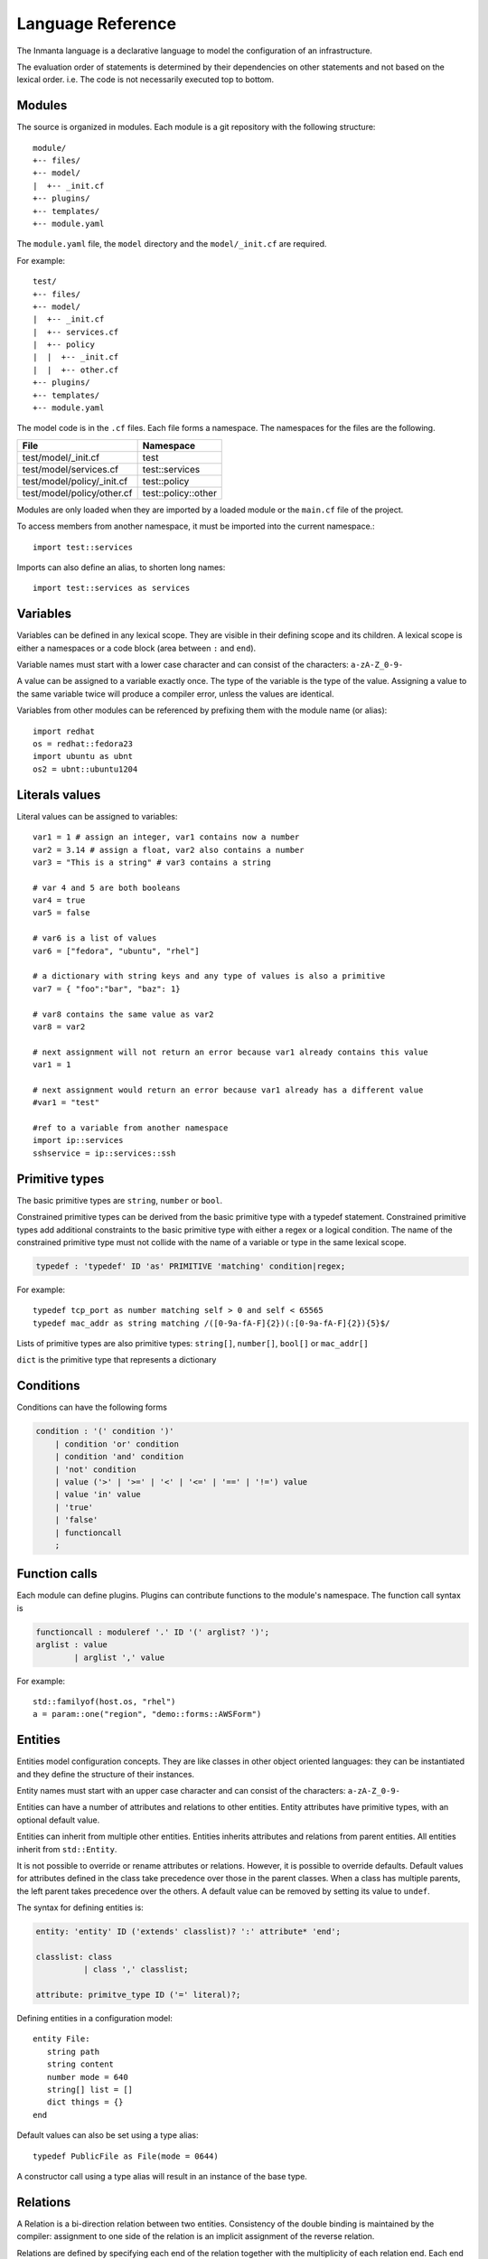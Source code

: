 Language Reference
******************

The Inmanta language is a declarative language to model the configuration of an infrastructure.

The evaluation order of statements is determined by their dependencies on other statements and not based on the lexical order. i.e. The code is not necessarily executed top to bottom.


Modules
============================

The source is organized in modules. Each module is a git repository with the following structure::

    module/
    +-- files/
    +-- model/
    |  +-- _init.cf
    +-- plugins/
    +-- templates/
    +-- module.yaml

The ``module.yaml`` file, the ``model`` directory and the ``model/_init.cf`` are required.

For example::

    test/
    +-- files/
    +-- model/
    |  +-- _init.cf
    |  +-- services.cf
    |  +-- policy
    |  |  +-- _init.cf
    |  |  +-- other.cf
    +-- plugins/
    +-- templates/
    +-- module.yaml

The model code is in the ``.cf`` files. Each file forms a namespace. The namespaces for the files are the following.

+-----------------------------------------+----------------------------------+
| File                                    | Namespace                        |
+=========================================+==================================+
| test/model/_init.cf                     | test                             |
+-----------------------------------------+----------------------------------+
| test/model/services.cf                  | test::services                   |
+-----------------------------------------+----------------------------------+
| test/model/policy/_init.cf              | test::policy                     |
+-----------------------------------------+----------------------------------+
| test/model/policy/other.cf              | test::policy::other              |
+-----------------------------------------+----------------------------------+

Modules are only loaded when they are imported by a loaded module or the ``main.cf`` file of the project.

To access members from another namespace, it must be imported into the current namespace.::

    import test::services

Imports can also define an alias, to shorten long names::

    import test::services as services



Variables
==========

Variables can be defined in any lexical scope. They are visible in their defining scope and its children.
A lexical scope is either a namespaces or a code block (area between ``:`` and ``end``).

Variable names must start with a lower case character and can consist of the characters: ``a-zA-Z_0-9-``

A value can be assigned to a variable exactly once. The type of the variable is the type of the value.
Assigning a value to the same variable twice will produce a compiler error, unless the values are identical.

Variables from other modules can be referenced by prefixing them with the module name (or alias)::

    import redhat
    os = redhat::fedora23
    import ubuntu as ubnt
    os2 = ubnt::ubuntu1204


Literals values
==============================
Literal values can be assigned to variables::

    var1 = 1 # assign an integer, var1 contains now a number
    var2 = 3.14 # assign a float, var2 also contains a number
    var3 = "This is a string" # var3 contains a string

    # var 4 and 5 are both booleans
    var4 = true
    var5 = false

    # var6 is a list of values
    var6 = ["fedora", "ubuntu", "rhel"]

    # a dictionary with string keys and any type of values is also a primitive
    var7 = { "foo":"bar", "baz": 1}

    # var8 contains the same value as var2
    var8 = var2

    # next assignment will not return an error because var1 already contains this value
    var1 = 1

    # next assignment would return an error because var1 already has a different value
    #var1 = "test"

    #ref to a variable from another namespace
    import ip::services
    sshservice = ip::services::ssh



Primitive types
==============================

The basic primitive types are ``string``, ``number`` or ``bool``.

Constrained primitive types can be derived from the basic primitive type with a typedef statement.
Constrained primitive types add additional constraints to the basic primitive type with either a regex or a logical condition.
The name of the constrained primitive type must not collide with the name of a variable or type in the same lexical scope.

.. code-block:: antlr

    typedef : 'typedef' ID 'as' PRIMITIVE 'matching' condition|regex;

For example::

    typedef tcp_port as number matching self > 0 and self < 65565
    typedef mac_addr as string matching /([0-9a-fA-F]{2})(:[0-9a-fA-F]{2}){5}$/


Lists of primitive types are also primitive types: ``string[]``, ``number[]``, ``bool[]`` or ``mac_addr[]``

``dict`` is the primitive type that represents a dictionary


Conditions
==========================

Conditions can have the following forms

.. code-block:: antlr

    condition : '(' condition ')'
        | condition 'or' condition
        | condition 'and' condition
        | 'not' condition
        | value ('>' | '>=' | '<' | '<=' | '==' | '!=') value
        | value 'in' value
        | 'true'
        | 'false'
        | functioncall
        ;


Function calls
==========================

Each module can define plugins. Plugins can contribute functions to the module's namespace. The function call syntax is

.. code-block:: antlr

    functioncall : moduleref '.' ID '(' arglist? ')';
    arglist : value
            | arglist ',' value

For example::

    std::familyof(host.os, "rhel")
    a = param::one("region", "demo::forms::AWSForm")

Entities
========

Entities model configuration concepts. They are like classes in other object oriented languages: they can be instantiated and they define the structure of their instances.

Entity names must start with an upper case character and can consist of the characters: ``a-zA-Z_0-9-``

Entities can have a number of attributes and relations to other entities.
Entity attributes have primitive types, with an optional default value.

Entities can inherit from multiple other entities. Entities inherits attributes and relations from parent entities.
All entities inherit from ``std::Entity``.

It is not possible to override or rename attributes or relations. However, it is possible to
override defaults. Default values for attributes defined in the class take precedence over those in
the parent classes. When a class has multiple parents, the left parent takes precedence over the
others. A default value can be removed by setting its value to ``undef``.

The syntax for defining entities is:

.. code-block:: antlr

    entity: 'entity' ID ('extends' classlist)? ':' attribute* 'end';

    classlist: class
              | class ',' classlist;

    attribute: primitve_type ID ('=' literal)?;

Defining entities in a configuration model::

    entity File:
       string path
       string content
       number mode = 640
       string[] list = []
       dict things = {}
    end

Default values can also be set using a type alias::

    typedef PublicFile as File(mode = 0644)

A constructor call using a type alias will result in an instance of the base type.

Relations
=========

A Relation is a bi-direction relation between two entities. Consistency of the double binding is maintained by the compiler: assignment to one side of the relation is an implicit assignment of the reverse relation.

Relations are defined by specifying each end of the relation together with the multiplicity of each relation end. Each end of the relation is named and is maintained as a double binding by the compiler.

Defining relations between entities in the domain model::

    # Each config file belongs to one service.
    # Each service can have one or more config files
    File file [1:] -- [1] Service service

    cf = ConfigFile()
    service = Service()

    cf.service = service
    # implies service.configfile == cf

Relation multiplicities are enforced by the compiler. If they are violated a compilation error
is issued.

New Relation syntax
====================

A new relation syntex is available, to give a more natural object oriented feeling.

.. code-block:: antlr

   relation: class '.' ID multi '--' class '.' ID multi
           | class '.' ID multi annotation_list class '.' ID multi ;
   annotation_list: value
           | annotation_list ',' value

For example (as above)::

    File.service [1] -- Service.file [1:]


.. warning:: The names and multiplicities are on the other side in the old and new syntax!

In this new syntax, relations can also be unidirectional

.. code-block:: antlr

    uni_relation : class '.' ID multi '--' class
           | class '.' ID multi annotation_list class;


For example)::

    Service.file [1:] -- File



Instantiation
=============================================================


Instances of an entity are created with a constructor statement::

    File(path="/etc/motd")

A constructor can assign values to any of the properties (attributes or relations) of the entity. It can also leave the properties unassigned.
For attributes with default values, the constructor is the only place where the defaults can be overridden.

Values can be assigned to the remaining properties as if they are variables. To relations with a higher arity, multiple values can be assigned::

    Host host [1] -- [0:] File files

    h1 = Host("test")
    f1 = File(host=h1, path="/opt/1")
    f2 = File(host=h1, path="/opt/2")
    f3 = File(host=h1, path="/opt/3")

    // h1.files equals [f1, f2, f3]

    FileSet set [1] -- [0:] File files

    s1 = FileSet()
    s1.files = [f1,f2]
    s1.files = f3

    // s1.files equals [f1, f2, f3]

    s1.files = f3
    // adding a value twice does not affect the relation,
    // s1.files still equals [f1, f2, f3]

Refinements
===========

Entities define what should be deployed.
Entities can either be deployed directly (such as files and packages) or they can be refined.
Refinement expands an abstract entity into one or more more concrete entities.

For example, ``apache.Server`` is refined as follows::

    implementation apacheServerDEB for Server:
        pkg = std::Package(host=host, name="apache2-mpm-worker", state="installed")
        pkg2 = std::Package(host=host, name="apache2", state="installed")
        svc = std::Service(host=host, name="apache2", state="running", onboot=true, reload=true, requires=[pkg, pkg2])
        svc.requires = self.requires

        # put an empty index.html in the default documentroot so health checks do not fail
        index_html = std::ConfigFile(host=host, path="/var/www/html/index.html", content="",
                                 requires=pkg)
        self.user = "www-data"
        self.group = "www-data"
    end

    implement Server using apacheServerDEB when std::familyof(host.os, "ubuntu")

For each entity one or more refinements can be defined with the ``implementation`` statement.
Implementation are connected to entities using the ``implement`` statement.

When an instance of an entity is constructed, the runtime searches for refinements.
One or more refinements are selected based on the associated conditions. When no implementation is found, an exception is raised.
Entities for which no implementation is required are implemented using ``std::none``.

In the implementation block, the entity instance itself can be accessed through the variable self.

``implement`` statements are not inherited.


The syntax for implements and implementation is:

.. code-block:: antlr

    implementation: 'implementation' ID 'for' class ':' statement* 'end';
    implement: 'implement' class 'using' ID ('when' condition)?;



Indexes and queries
===================

Index definitions make sure that an entity is unique. An index definition defines a list of properties that uniquely identify an instance of an entity.
If a second instance is constructed with the same identifying properties, the first instance is returned instead.

All identifying properties must be set in the constructor.

Indices are inherited. i.e. all identifying properties of all parent types must be set in the constructor.

Defining an index::

    entity Host:
        string  name
    end

    index Host(name)

Explicit index lookup is performed with a query statement::

    testhost = Host[name="test"]


For loop
=========

To iterate over the items of a list, a for loop can be used::

    n_s = std::sequence(size, 1)
    for i in n_s:
        app_vm = Host(name="app{{i}}")
    end

The syntax is:

.. code-block:: antlr

    for: 'for' ID 'in' value ':' statement* 'end';



Transformations
==============================================================

At the lowest level of abstraction the configuration of an infrastructure often consists of
configuration files. To construct configuration files, templates and string interpolation can be used.


String interpolation
--------------------

String interpolation allows variables to be include as parameters inside a string.

The included variables are resolved in the lexical scope of the string they are included in.

Interpolating strings::

    hostname = "serv1.example.org"
    motd = """Welcome to {{hostname}}\n"""


Templates
---------

Inmanta integrates the Jinja2 template engine. A template is evaluated in the lexical
scope where the ``std::template`` function is called. This function accepts as an argument the
path of a template file. The first part of the path is the module that contains the template and the remainder of the path is the path within the template
directory of the module.

The integrated Jinja2 engine supports to the entire Jinja feature set, except for subtemplates. During execution Jinja2 has access to all variables and plug-ins that are
available in the scope where the template is evaluated. However, the ``::`` in paths needs to be replaced with a
``.``. The result of the template is returned by the template function.

Using a template to transform variables to a configuration file::

    hostname = "wwwserv1.example.com"
    admin = "joe@example.com"
    motd_content = std::template("motd/message.tmpl")

The template used in the previous listing::

    Welcome to {{ hostname }}
    This machine is maintainted by {{ admin }}


Plug-ins
===========

For more complex operations, python plugins can be used.
Plugins are exposed in the Inmanta language as function calls, such as the template function call. A template
accepts parameters and returns a value that it computed out of the variables.

Each module that is
included can also provide plug-ins. These plug-ins are accessible within the namespace of the
module.

To define a plugin, add a ``__init__.py`` file to the plugins directory.

In this file, plugins can be define according to the following template::

    from inmanta.plugins import plugin, Context
    from inmanta.execute.util import Unknown
    from inmanta.config import Config

    @plugin
    def example(ctx: Context, vm: "std::Host") -> "ip::ip":
        # get compiler config
        env = Config.get("config", "environment", None)

        # use exceptions
        if not env:
            raise Exception("The environment of this model should be configured in config>environment")

        # access compiler data via context
        scrapspace = ctx.get_data_dir()

        return "127.0.0.1"

Plugins have to be decorated with @plugin to work.

Arguments to the plugin have to be annotated with a type that is visible in the namespace of the module (or with ``any``).
An argument of the type ``inmanta.plugins.Context`` can be used to get access to the internal state of the compiler.

The ``inmanta.config.Config`` singleton can be used to get access to the configuration of the compiler.

Often, plugins are used to collect information from external systems, such as for example, the IP of virtual machine. When the virtual machine has not been created yet, the IP is not known yet. To indicate that situation (where information is not available yet), the type ``Unknown`` is used.
i.e. When the plugin is used to collect information from external systems, but this information is not available yet (but will be when the model deployment advances) then the plugin should return an instance of the type ``inmanta.execute.util.Unknown``.

Resources
============

Resources are entities that can be deployed directly, such as ``std::File`` or ``std::Package``.

Resource deployment has the following flow:
 1. a model is compiled
 2. all resources are identified and converted in serializeable form (``Resource`` object)
 3. all resources (and their associated python files) are uploaded to the server
 4. deploy is triggered
 5. resources are deployed to the agents that are responsible for this resource
 6. agents download the associated python code
 7. agents deserialize the resources
 8. agent execute the relevant handlers for the resources

To create new types of resource, two python objects are required: the ``Resource`` and the ``Handler``.

The resource convert a model object into a serializable form::

    @resource("std::File", agent="host.name", id_attribute="path")
    class File(Resource):
        """
            A file on a filesystem
        """
        fields = ("path", "owner", "hash", "group", "permissions", "purged", "reload")
        map = {"hash": store_file, "permissions": lambda y, x: int(x.mode)}


A resource is a subclass of ``inmanta.resources.Resource`` annotated with ``inmanta.resources.resource``. The annotation takes 3 parameters:
 * ``name``: the name of the entity to convert into a resource
 * ``agent``: the name of the agent that will deploy this resource. Often the name of the host on which the resource will be deployed.
 * ``id_attribute``: the attribute of the entity that uniquely distinguishes this instance from the others within its agent.

The class has two class fields:
 * ``fields``: the list of fields to be serialized and sent to the agent
 * ``map``: a dict, providing functions to generate values for fields that do not directly correspond to a property of the entity.


The handler is responsible for the actual deployment. For this, we refer to the examples available in the ``std`` module.
